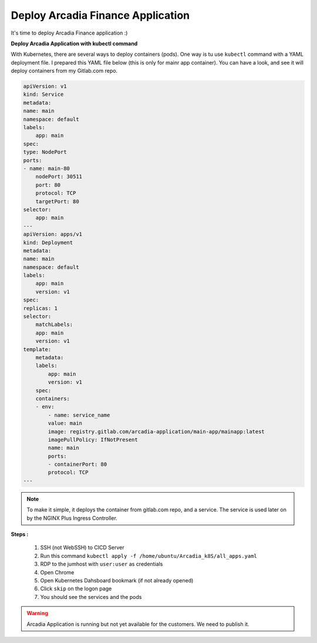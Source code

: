 Deploy Arcadia Finance Application
##################################

It's time to deploy Arcadia Finance application :)

**Deploy Arcadia Application with kubectl command**

With Kubernetes, there are several ways to deploy containers (pods). One way is tu use ``kubectl`` command with a YAML deployment file.
I prepared this YAML file below (this is only for mainr app container). You can have a look, and see it will deploy containers from my Gitlab.com repo.

.. code-block:: YAML

    apiVersion: v1
    kind: Service
    metadata:
    name: main
    namespace: default
    labels:
        app: main
    spec:
    type: NodePort
    ports:
    - name: main-80
        nodePort: 30511
        port: 80
        protocol: TCP
        targetPort: 80
    selector:
        app: main
    ---
    apiVersion: apps/v1
    kind: Deployment
    metadata:
    name: main
    namespace: default
    labels:
        app: main
        version: v1
    spec:
    replicas: 1
    selector:
        matchLabels:
        app: main
        version: v1
    template:
        metadata:
        labels:
            app: main
            version: v1
        spec:
        containers:
        - env:
            - name: service_name
            value: main
            image: registry.gitlab.com/arcadia-application/main-app/mainapp:latest
            imagePullPolicy: IfNotPresent
            name: main
            ports:
            - containerPort: 80
            protocol: TCP
    ---

.. note:: To make it simple, it deploys the container from gitlab.com repo, and a service. The service is used later on by the NGINX Plus Ingress Controller.

**Steps :**

    #. SSH (not WebSSH) to CICD Server
    #. Run this command ``kubectl apply -f /home/ubuntu/Arcadia_k8S/all_apps.yaml``

    #. RDP to the jumhost with ``user:user`` as credentials
    #. Open Chrome
    #. Open Kubernetes Dahsboard bookmark (if not already opened)
    #. Click ``skip`` on the logon page
    #. You should see the services and the pods


.. image:: ../pictures/module3/pods.png
   :align: center

.. image:: ../pictures/module3/services.png
   :align: center


.. warning:: Arcadia Application is running but not yet available for the customers. We need to publish it.
